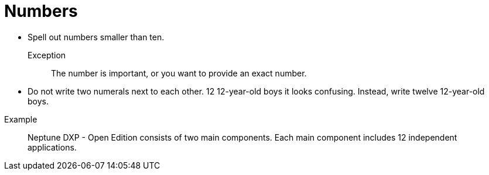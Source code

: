 = Numbers

* Spell out numbers smaller than ten.

Exception::
The number is important, or you want to provide an exact number.

* Do not write two numerals next to each other.
12 12-year-old boys it looks confusing.
Instead, write twelve 12-year-old boys.

//necessary comment to render description list.

Example::
Neptune DXP - Open Edition consists of two main components.
Each main component includes 12 independent applications.